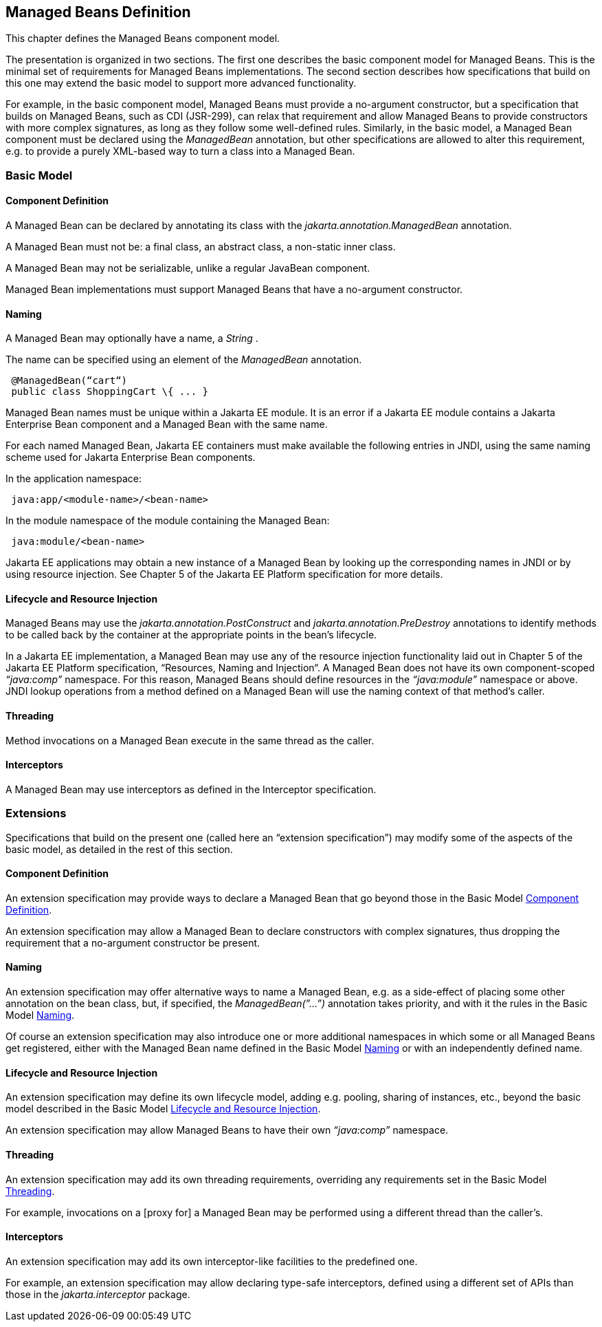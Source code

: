 == Managed Beans Definition

This chapter defines the Managed Beans
component model.

The presentation is organized in two sections.
The first one describes the basic component model for Managed Beans.
This is the minimal set of requirements for Managed Beans
implementations. The second section describes how specifications that
build on this one may extend the basic model to support more advanced
functionality.

For example, in the basic component model,
Managed Beans must provide a no-argument constructor, but a
specification that builds on Managed Beans, such as CDI (JSR-299), can
relax that requirement and allow Managed Beans to provide constructors
with more complex signatures, as long as they follow some well-defined
rules. Similarly, in the basic model, a Managed Bean component must be
declared using the _ManagedBean_ annotation, but other specifications
are allowed to alter this requirement, e.g. to provide a purely
XML-based way to turn a class into a Managed Bean.

=== Basic Model

[[a24]]
==== Component Definition

A Managed Bean can be declared by annotating
its class with the _jakarta.annotation.ManagedBean_ annotation.

A Managed Bean must not be: a final class, an
abstract class, a non-static inner class.

A Managed Bean may not be serializable, unlike
a regular JavaBean component.

Managed Bean implementations must support
Managed Beans that have a no-argument constructor.

[[a29]]
==== Naming

A Managed Bean may optionally have a name, a
_String_ .

The name can be specified using an element of
the _ManagedBean_ annotation.

[source, java]
----
 @ManagedBean(“cart“)
 public class ShoppingCart \{ ... }
----

Managed Bean names must be unique within a Jakarta
EE module. It is an error if a Jakarta EE module contains a Jakarta Enterprise Bean component
and a Managed Bean with the same name.

For each named Managed Bean, Jakarta EE containers
must make available the following entries in JNDI, using the same naming
scheme used for Jakarta Enterprise Bean components.

In the application namespace:
----
 java:app/<module-name>/<bean-name>
----

In the module namespace of the module
containing the Managed Bean:
----
 java:module/<bean-name>
----

Jakarta EE applications may obtain a new instance
of a Managed Bean by looking up the corresponding names in JNDI or by
using resource injection. See Chapter 5 of the Jakarta EE Platform
specification for more details.


[[a47]]
==== Lifecycle and Resource Injection

Managed Beans may use the
_jakarta.annotation.PostConstruct_ and _jakarta.annotation.PreDestroy_
annotations to identify methods to be called back by the container at
the appropriate points in the bean’s lifecycle.

In a Jakarta EE implementation, a Managed Bean may
use any of the resource injection functionality laid out in Chapter 5
of the Jakarta EE Platform specification, “Resources, Naming and
Injection“. A Managed Bean does not have its own component-scoped
_“java:comp”_ namespace. For this reason, Managed Beans should define
resources in the _“java:module”_ namespace or above. JNDI lookup
operations from a method defined on a Managed Bean will use the naming
context of that method’s caller.

[[a50]]
==== Threading

Method invocations on a Managed Bean execute in
the same thread as the caller.

==== Interceptors

A Managed Bean may use interceptors as defined
in the Interceptor specification.

=== Extensions

Specifications that build on the present one
(called here an “extension specification”) may modify some of the
aspects of the basic model, as detailed in the rest of this section.

==== Component Definition

An extension specification may provide ways to
declare a Managed Bean that go beyond those in the Basic Model
<<a24, Component Definition>>.

An extension specification may allow a Managed
Bean to declare constructors with complex signatures, thus dropping the
requirement that a no-argument constructor be present.

==== Naming

An extension specification may offer
alternative ways to name a Managed Bean, e.g. as a side-effect of
placing some other annotation on the bean class, but, if specified, the
_ManagedBean(”...”)_ annotation takes priority, and with it the rules in
the Basic Model <<a29, Naming>>.

Of course an extension specification may also
introduce one or more additional namespaces in which some or all Managed
Beans get registered, either with the Managed Bean name defined in the
Basic Model <<a29, Naming>> or with an
independently defined name.

==== Lifecycle and Resource Injection

An extension specification may define its own
lifecycle model, adding e.g. pooling, sharing of instances, etc., beyond
the basic model described in the Basic Model <<a47, Lifecycle and Resource Injection>>.

An extension specification may allow Managed
Beans to have their own _“java:comp”_ namespace.

==== Threading

An extension specification may add its own
threading requirements, overriding any requirements set in
the Basic Model <<a50, Threading>>.

For example, invocations on a [proxy for] a
Managed Bean may be performed using a different thread than the
caller’s.

==== Interceptors

An extension specification may add its own
interceptor-like facilities to the predefined one.

For example, an extension specification may
allow declaring type-safe interceptors, defined using a different set of
APIs than those in the _jakarta.interceptor_ package.

